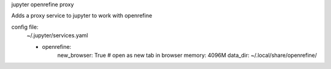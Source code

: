 jupyter openrefine proxy

Adds a proxy service to jupyter to work with openrefine

config file:
    ~/.jupyter/services.yaml
    
    - openrefine:
        new_browser: True  # open as new tab in browser
        memory: 4096M
        data_dir: ~/.local/share/openrefine/

